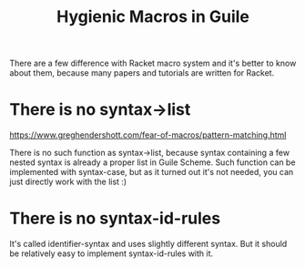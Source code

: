 :PROPERTIES:
:ID:       fefeff9c-1734-4166-9ed6-780b063f5caa
:END:
#+title: Hygienic Macros in Guile

There are a few difference with Racket macro system and it's better to
know about them, because many papers and tutorials are written for
Racket.

* There is no syntax->list
https://www.greghendershott.com/fear-of-macros/pattern-matching.html

There is no such function as syntax->list, because syntax containing a
few nested syntax is already a proper list in Guile Scheme.  Such
function can be implemented with syntax-case, but as it turned out
it's not needed, you can just directly work with the list :)

* There is no syntax-id-rules
It's called identifier-syntax and uses slightly different syntax. But
it should be relatively easy to implement syntax-id-rules with it.
